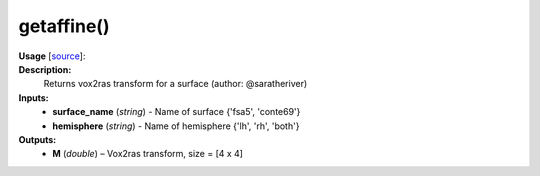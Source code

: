 .. _apireferencelist_get_affine:

.. title:: Matlab API | getaffine

.. _get_affine_mat:

getaffine()
------------------------------

**Usage** [`source <https://github.com/MICA-MNI/ENIGMA/blob/master/matlab/scripts/surface_viewer/getaffine.m>`_]:
    .. function:: 
        M = getaffine(surface_name, hemisphere)

**Description:**
    Returns vox2ras transform for a surface (author: @saratheriver)

**Inputs:**
    - **surface_name** (*string*) - Name of surface {'fsa5', 'conte69'}
    - **hemisphere** (*string*) - Name of hemisphere {'lh', 'rh', 'both'}

**Outputs:**
    - **M** (*double*) – Vox2ras transform, size = [4 x 4]